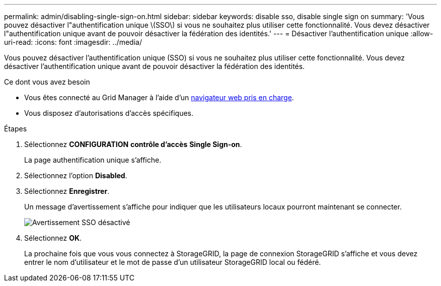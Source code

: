 ---
permalink: admin/disabling-single-sign-on.html 
sidebar: sidebar 
keywords: disable sso, disable single sign on 
summary: 'Vous pouvez désactiver l"authentification unique \(SSO\) si vous ne souhaitez plus utiliser cette fonctionnalité. Vous devez désactiver l"authentification unique avant de pouvoir désactiver la fédération des identités.' 
---
= Désactiver l'authentification unique
:allow-uri-read: 
:icons: font
:imagesdir: ../media/


[role="lead"]
Vous pouvez désactiver l'authentification unique (SSO) si vous ne souhaitez plus utiliser cette fonctionnalité. Vous devez désactiver l'authentification unique avant de pouvoir désactiver la fédération des identités.

.Ce dont vous avez besoin
* Vous êtes connecté au Grid Manager à l'aide d'un xref:../admin/web-browser-requirements.adoc[navigateur web pris en charge].
* Vous disposez d'autorisations d'accès spécifiques.


.Étapes
. Sélectionnez *CONFIGURATION* *contrôle d'accès* *Single Sign-on*.
+
La page authentification unique s'affiche.

. Sélectionnez l'option *Disabled*.
. Sélectionnez *Enregistrer*.
+
Un message d'avertissement s'affiche pour indiquer que les utilisateurs locaux pourront maintenant se connecter.

+
image::../media/sso_status_disabled_warning.gif[Avertissement SSO désactivé]

. Sélectionnez *OK*.
+
La prochaine fois que vous vous connectez à StorageGRID, la page de connexion StorageGRID s'affiche et vous devez entrer le nom d'utilisateur et le mot de passe d'un utilisateur StorageGRID local ou fédéré.


